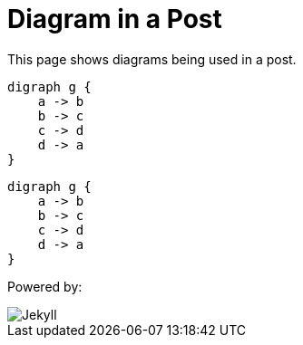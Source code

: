 = Diagram in a Post
:page-layout: post
:page-categories: [jekyll, asciidoc]

This page shows diagrams being used in a post.

[graphviz,cyclic,svg]
....
digraph g {
    a -> b
    b -> c
    c -> d
    d -> a
}
....

[graphviz,dot-example,svg]
....
digraph g {
    a -> b
    b -> c
    c -> d
    d -> a
}
....

Powered by:

image::logo-2x.png[Jekyll]